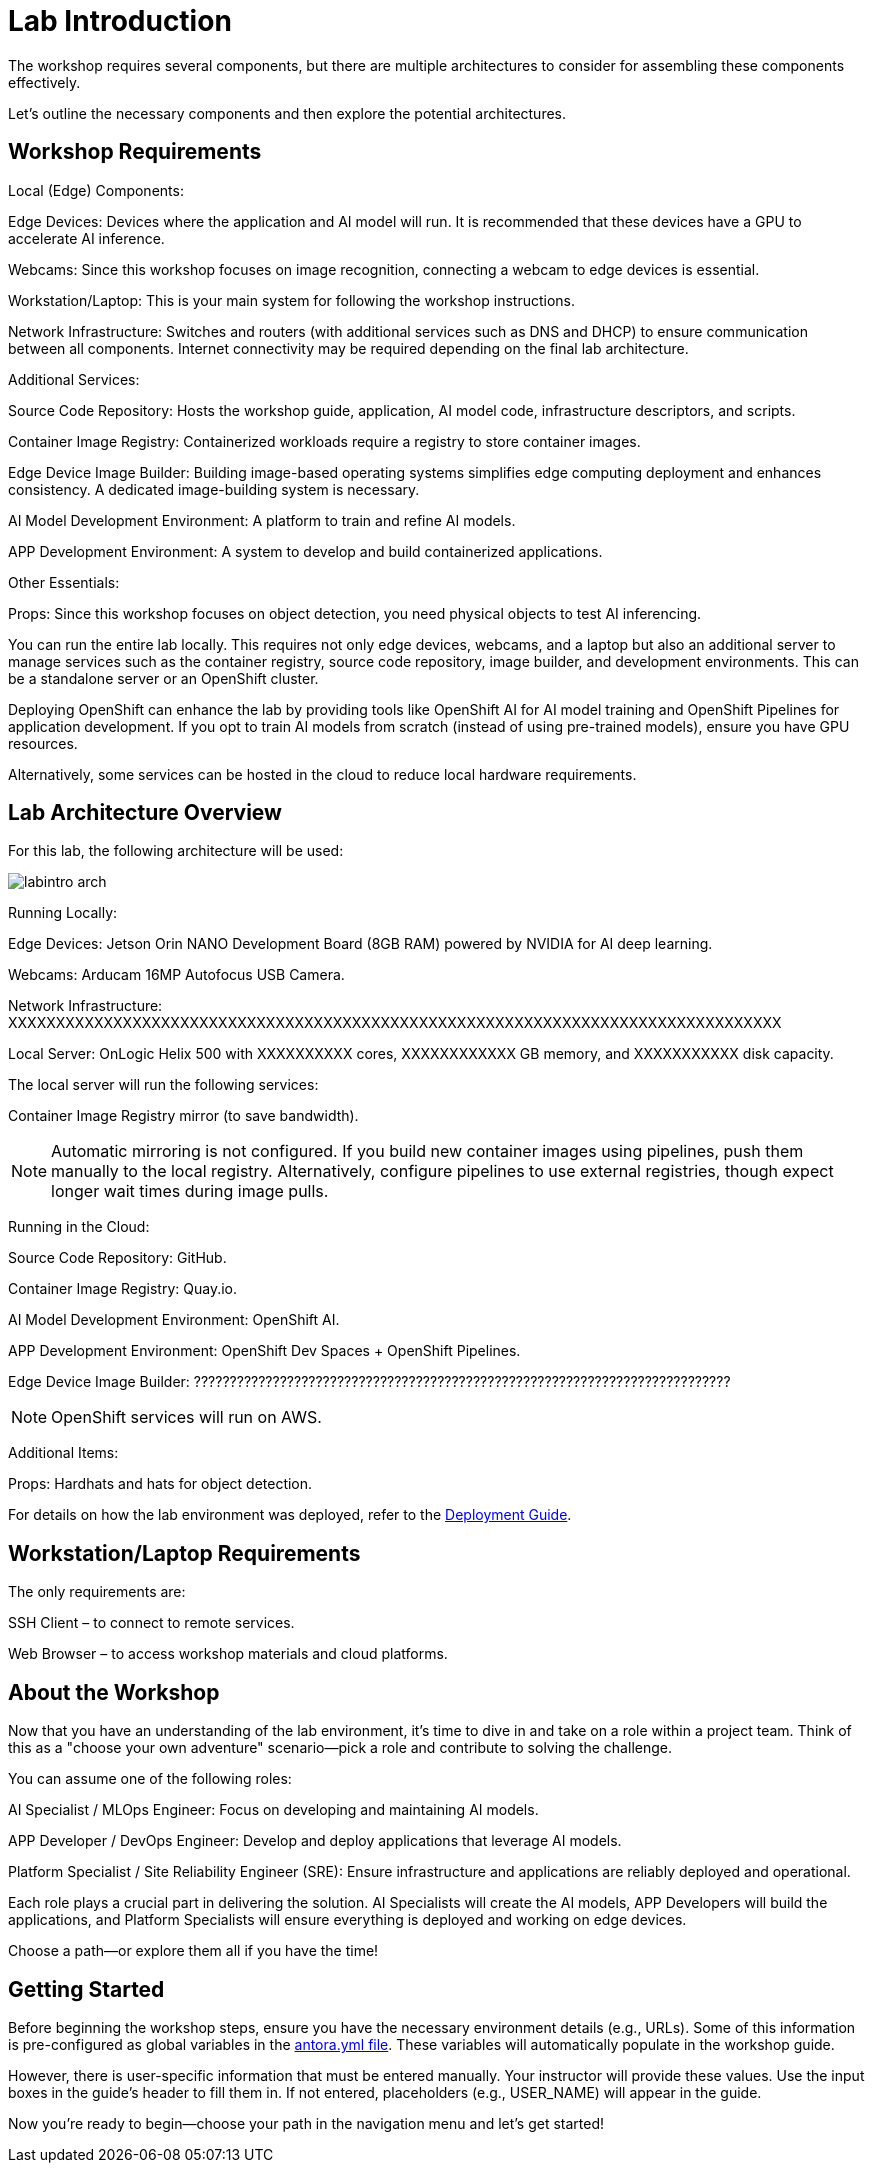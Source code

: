 = Lab Introduction

The workshop requires several components, but there are multiple architectures to consider for assembling these components effectively.

Let's outline the necessary components and then explore the potential architectures.

== Workshop Requirements

Local (Edge) Components:

Edge Devices: Devices where the application and AI model will run. It is recommended that these devices have a GPU to accelerate AI inference.

Webcams: Since this workshop focuses on image recognition, connecting a webcam to edge devices is essential.

Workstation/Laptop: This is your main system for following the workshop instructions.

Network Infrastructure: Switches and routers (with additional services such as DNS and DHCP) to ensure communication between all components. Internet connectivity may be required depending on the final lab architecture.

Additional Services:

Source Code Repository: Hosts the workshop guide, application, AI model code, infrastructure descriptors, and scripts.

Container Image Registry: Containerized workloads require a registry to store container images.

Edge Device Image Builder: Building image-based operating systems simplifies edge computing deployment and enhances consistency. A dedicated image-building system is necessary.

AI Model Development Environment: A platform to train and refine AI models.

APP Development Environment: A system to develop and build containerized applications.

Other Essentials:

Props: Since this workshop focuses on object detection, you need physical objects to test AI inferencing.

You can run the entire lab locally. This requires not only edge devices, webcams, and a laptop but also an additional server to manage services such as the container registry, source code repository, image builder, and development environments. This can be a standalone server or an OpenShift cluster.

Deploying OpenShift can enhance the lab by providing tools like OpenShift AI for AI model training and OpenShift Pipelines for application development. If you opt to train AI models from scratch (instead of using pre-trained models), ensure you have GPU resources.

Alternatively, some services can be hosted in the cloud to reduce local hardware requirements.

== Lab Architecture Overview

For this lab, the following architecture will be used:

image::labintro-arch.png[]

Running Locally:

Edge Devices: Jetson Orin NANO Development Board (8GB RAM) powered by NVIDIA for AI deep learning.

Webcams: Arducam 16MP Autofocus USB Camera.

Network Infrastructure: XXXXXXXXXXXXXXXXXXXXXXXXXXXXXXXXXXXXXXXXXXXXXXXXXXXXXXXXXXXXXXXXXXXXXXXXXXXXXXXXX

Local Server: OnLogic Helix 500 with XXXXXXXXXX cores, XXXXXXXXXXXX GB memory, and XXXXXXXXXXX disk capacity.

The local server will run the following services:

Container Image Registry mirror (to save bandwidth).

[NOTE]

Automatic mirroring is not configured. If you build new container images using pipelines, push them manually to the local registry. Alternatively, configure pipelines to use external registries, though expect longer wait times during image pulls.

Running in the Cloud:

Source Code Repository: GitHub.

Container Image Registry: Quay.io.

AI Model Development Environment: OpenShift AI.

APP Development Environment: OpenShift Dev Spaces + OpenShift Pipelines.

Edge Device Image Builder: ???????????????????????????????????????????????????????????????????????????

[NOTE]

OpenShift services will run on AWS.

Additional Items:

Props: Hardhats and hats for object detection.

For details on how the lab environment was deployed, refer to the xref:00-how_to_deploy_lab.adoc[Deployment Guide].

== Workstation/Laptop Requirements

The only requirements are:

SSH Client – to connect to remote services.

Web Browser – to access workshop materials and cloud platforms.

== About the Workshop

Now that you have an understanding of the lab environment, it’s time to dive in and take on a role within a project team. Think of this as a "choose your own adventure" scenario—pick a role and contribute to solving the challenge.

You can assume one of the following roles:

AI Specialist / MLOps Engineer: Focus on developing and maintaining AI models.

APP Developer / DevOps Engineer: Develop and deploy applications that leverage AI models.

Platform Specialist / Site Reliability Engineer (SRE): Ensure infrastructure and applications are reliably deployed and operational.

Each role plays a crucial part in delivering the solution. AI Specialists will create the AI models, APP Developers will build the applications, and Platform Specialists will ensure everything is deployed and working on edge devices.

Choose a path—or explore them all if you have the time!

== Getting Started

Before beginning the workshop steps, ensure you have the necessary environment details (e.g., URLs). Some of this information is pre-configured as global variables in the xref:https://github.com/luisarizmendi/workshop-object-detection-rhde/blob/main/content/antora.yml[antora.yml file]. These variables will automatically populate in the workshop guide.

However, there is user-specific information that must be entered manually. Your instructor will provide these values. Use the input boxes in the guide’s header to fill them in. If not entered, placeholders (e.g., USER_NAME) will appear in the guide.

Now you're ready to begin—choose your path in the navigation menu and let's get started!

